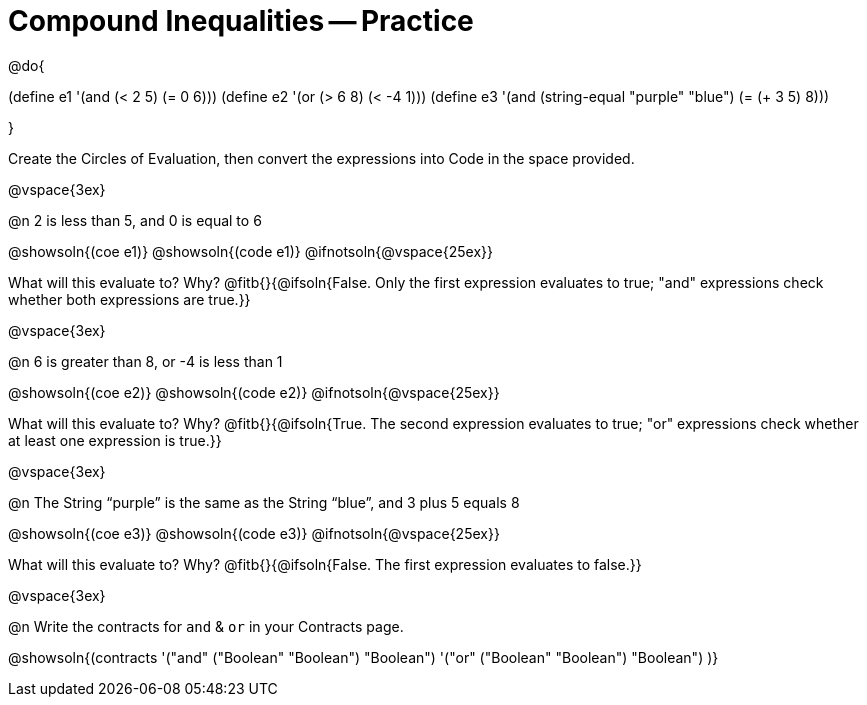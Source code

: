 = Compound Inequalities -- Practice

@do{

(define e1 '(and (< 2 5) (= 0 6)))
(define e2 '(or (> 6 8) (< -4 1)))
(define e3 '(and (string-equal "purple" "blue") (= (+ 3 5) 8)))

}

Create the Circles of Evaluation, then convert the expressions into Code in the space provided.

@vspace{3ex}


@n 2 is less than 5, and 0 is equal to 6

@showsoln{(coe e1)}
@showsoln{(code e1)}
@ifnotsoln{@vspace{25ex}}

What will this evaluate to? Why?
@fitb{}{@ifsoln{False. Only the first expression evaluates to true; "and" expressions check whether both expressions are true.}}

@vspace{3ex}


@n 6 is greater than 8, or -4 is less than 1

@showsoln{(coe e2)}
@showsoln{(code e2)}
@ifnotsoln{@vspace{25ex}}

What will this evaluate to? Why?
@fitb{}{@ifsoln{True. The second expression evaluates to true; "or" expressions check whether at least one expression is true.}}

@vspace{3ex}


@n The String “purple” is the same as the String “blue”, and 3 plus 5 equals 8

@showsoln{(coe e3)}
@showsoln{(code e3)}
@ifnotsoln{@vspace{25ex}}

What will this evaluate to? Why?
@fitb{}{@ifsoln{False. The first expression evaluates to false.}}

@vspace{3ex}


@n Write the contracts for `and` {amp} `or` in your Contracts page.

@showsoln{(contracts
'("and" ("Boolean" "Boolean") "Boolean")
'("or" ("Boolean" "Boolean") "Boolean")
)}
